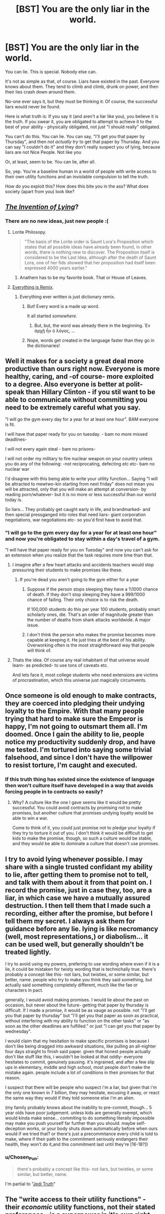 #+TITLE: [BST] You are the only liar in the world.

* [BST] You are the only liar in the world.
:PROPERTIES:
:Score: 36
:DateUnix: 1444411594.0
:DateShort: 2015-Oct-09
:END:
You can lie. This is special. Nobody else can.

It's not as simple as that, of course. Liars have existed in the past. Everyone knows about them. They tend to climb and climb, drunk on power, and then their lies crash down around them.

No-one ever says it, but they must be thinking it: Of course, the successful liars would never be found.

Here is what truth is: If you say it (and aren't a liar like you), you believe it is the truth. If you swear it, you are obligated to attempt to achieve it to the best of your ability - physically obligated, not just "I should really" obligated.

You can't do this. You can lie. You can say, "I'll get you that paper by Thursday", and then /not actually try/ to get that paper by Thursday. And you can say "I couldn't do it" and they don't really suspect you of lying, because liars are not Nice People. Not like you

Or, at least, seem to be. You can lie, after all.

So, yep. You're a baseline human in a world of people with write access to their own utility functions and an inviolable compulsion to tell the truth.

How do you exploit this? How does this bite you in the ass? What does society (apart from you) look like?


** [[https://www.youtube.com/watch?v=vn71hYvyqCA][/The Invention of Lying/]]?
:PROPERTIES:
:Author: Rillet
:Score: 20
:DateUnix: 1444414615.0
:DateShort: 2015-Oct-09
:END:

*** There are no new ideas, just new people :(
:PROPERTIES:
:Score: 12
:DateUnix: 1444414921.0
:DateShort: 2015-Oct-09
:END:

**** Lorite Philosopy.

#+begin_quote
  "The basis of the Lorite order is Saunt Lora's Proposition which states that all possible ideas have already been found, in other words, there is nothing new to discover. The Proposition itself is considered to be the Last Idea, although after the death of Saunt Lora, one of her fids showed that her proposition had itself been expressed 4000 years earlier."
#+end_quote
:PROPERTIES:
:Author: JackStargazer
:Score: 18
:DateUnix: 1444439826.0
:DateShort: 2015-Oct-10
:END:

***** Anathem has to be my favorite book. That or House of Leaves.
:PROPERTIES:
:Author: Arandur
:Score: 5
:DateUnix: 1444441497.0
:DateShort: 2015-Oct-10
:END:


**** [[https://www.youtube.com/watch?v=TmA4AEGzoUs][Everything is Remix]].
:PROPERTIES:
:Author: Rillet
:Score: 7
:DateUnix: 1444415333.0
:DateShort: 2015-Oct-09
:END:

***** Everything ever written is just dictionary remix.
:PROPERTIES:
:Author: StanicFromImgur
:Score: 3
:DateUnix: 1444422333.0
:DateShort: 2015-Oct-09
:END:

****** But! Every word is a made up word.

It all started /somewhere/.
:PROPERTIES:
:Author: Chosen_Pun
:Score: 1
:DateUnix: 1444473232.0
:DateShort: 2015-Oct-10
:END:

******* But, but, the word was already there in the beginning. Ἐν ἀρχῇ ἦν ὁ λόγος, ...
:PROPERTIES:
:Author: StanicFromImgur
:Score: 1
:DateUnix: 1444475399.0
:DateShort: 2015-Oct-10
:END:


****** Nope, words get created in the language faster than they go in the dictionaries!
:PROPERTIES:
:Author: kaukamieli
:Score: 1
:DateUnix: 1444510313.0
:DateShort: 2015-Oct-11
:END:


** Well it makes for a society a great deal more productive than ours right now. Everyone is more healthy, caring, and -of course- more exploited to a degree. Also everyone is better at polit-speak than Hillary Clinton - if you stil want to be able to communicate without committing you need to be extremely careful what you say.

"I will go the gym every day for a year for at least one hour". BAM everyone is fit.

I will have that paper ready for you on tuesday. - bam no more missed deadlines-

I will not every again steal - bam no prisons-

I will not order my military to fire nuclear weapon on your country unless you do any of the following: -not reciprocating, defecting etc etc- bam no nuclear war

I'd disagree with this being able to write your utility function... Saying "I will be attracted to mewtwo-kin starting from next friday" does not mean you will be attracted, only that you will make an attempt at conversion- by reading porn/whatever- but it is no more or less successful than our world today is.

So liars... They probably get caught early in life, and brandmarked- and then special pressganged into roles that need liars- giant corporation negotiations, war negotiations etc- so you'd first have to avoid that.
:PROPERTIES:
:Author: SvalbardCaretaker
:Score: 15
:DateUnix: 1444416051.0
:DateShort: 2015-Oct-09
:END:

*** "I will go to the gym every day for a year for at least one hour" and now you're obligated to stay within a day's travel of a gym.

"I will have that paper ready for you on Tuesday" and now you can't ask for an extension when you realize that the task requires more time than that.
:PROPERTIES:
:Score: 5
:DateUnix: 1444419198.0
:DateShort: 2015-Oct-09
:END:

**** I imagine after a few heart attacks and accidents teachers would stop pressuring their students to make promises like these.
:PROPERTIES:
:Author: Nepene
:Score: 7
:DateUnix: 1444420218.0
:DateShort: 2015-Oct-09
:END:

***** If you're dead you aren't going to the gym either for a year
:PROPERTIES:
:Author: RMcD94
:Score: 3
:DateUnix: 1444437535.0
:DateShort: 2015-Oct-10
:END:

****** Suppose if the person stops sleeping they have a 1\1000 chance of death. If they don't stop sleeping they have a 999/1000 chance of failing. Their only choice is to risk the death.

If 100,000 students do this per year 100 students, probably smart scholarly ones, die. That's an order of magnitude greater than the number of deaths from shark attacks worldwide. A major issue.
:PROPERTIES:
:Author: Nepene
:Score: 6
:DateUnix: 1444465559.0
:DateShort: 2015-Oct-10
:END:


****** I don't think the person who makes the promise becomes more capable at keeping it. He just tries at the best of his ability. Overworking often is the most straightforward way that people will think of.
:PROPERTIES:
:Author: Bowbreaker
:Score: 2
:DateUnix: 1444450118.0
:DateShort: 2015-Oct-10
:END:


**** Thats the idea. Of course any real inhabitant of that universe would learn- as predicted- to use tons of caveats etc.

And lets face it, most college students who need extensions are victims of procrastination, which this universe just magically circumvents.
:PROPERTIES:
:Author: SvalbardCaretaker
:Score: 5
:DateUnix: 1444420620.0
:DateShort: 2015-Oct-09
:END:


** Once someone is old enough to make contracts, they are coerced into pledging their undying loyalty to the Empire. With that many people trying that hard to make sure the Emperor is happy, I'm not going to outsmart them all. I'm doomed. Once I gain the ability to lie, people notice my productivity suddenly drop, and have me tested. I'm tortured into saying some trivial falsehood, and since I don't have the willpower to resist torture, I'm caught and executed.
:PROPERTIES:
:Author: DCarrier
:Score: 29
:DateUnix: 1444422448.0
:DateShort: 2015-Oct-09
:END:

*** If this truth thing has existed since the existence of language then won't culture itself have developed in a way that avoids forcing people in to contracts so easily?
:PROPERTIES:
:Author: Bowbreaker
:Score: 3
:DateUnix: 1444450203.0
:DateShort: 2015-Oct-10
:END:

**** Why? A culture like the one I gave seems like it would be pretty successful. You could avoid contracts by promising not to make promises, but another culture that promises undying loyalty would be able to win a war.

Come to think of it, you could just promise not to pledge your loyalty if they try to torture it out of you. I don't think it would be difficult to get kids to make the promise, though, so such a culture would be stable, and they would be able to dominate a culture that doesn't use promises.
:PROPERTIES:
:Author: DCarrier
:Score: 6
:DateUnix: 1444450807.0
:DateShort: 2015-Oct-10
:END:


** I try to avoid lying whenever possible. I may share with a single trusted confidant my ability to lie, after getting them to promise not to tell, and talk with them about it from that point on. I record the promise, just in case they, too, are a liar, in which case we have a mutually assured destruction. I then tell them that I made such a recording, either after the promise, but before I tell them my secret. I always ask them for guidance before any lie. lying is like necromancy (well, most representations,) or diabolism... it can be used well, but generally shouldn't be treated lightly.

I try to avoid using my powers, prefering to use wording where even if it is a lie, it could be mistaken for twisty wording that is technichally true. there's probably a concept like this- not liars, but twisties, or some similar, but better, name. people who try to make you think they said something, but actually said something completely different, much like the fae or characters in pact.

generally, I would avoid making promises. I would lie about the past on occasion, but never about the future- getting that paper by thursday is difficult. If I made a promise, it would be as vauge as possible. not "I'll get you that paper by thursday" but "I'll get you that paper as soon as practical, without interfering with my ability to function on the other tasks" or "as soon as the other deadlines are fulfilled." or just "I can get you that paper by wednesday".

I would claim that my hesitation to make specific promises is because I don't like being dragged into awkward situations, like pulling an all-nighter four days straight to finish said paper. given that honest people actually don't like stuff like this, i wouldn't be looked at that oddly- everyone hesitates to commit, genuinely pausing. it's ingrained, and after a few slip ups in elementary, middle and high school, most people don't make the mistake again. people include a lot of conditions in their promises for that reason.

I suspect that there will be people who suspect i'm a liar, but given that i'm the only one known in 7 billion, they may hesitate, excusing it away, or react the same way they would if they told someone else i'm an alien.

(my family probably knows about the inability to pre-commit, though... 5 year olds have poor judgement. unless kids are generally exempt, which would kinda make sense... commiting to do something literally impossible may make you push yourself far further than you should. maybe self-deception works, or your body shuts down automatically before when ours would if we tried that? or there's just a precommitance every child is told to make, where if their path to the commitment seriously endangers their health, they won't do it,and this commitment last until they're [16-18?])
:PROPERTIES:
:Author: NotAHeroYet
:Score: 13
:DateUnix: 1444416725.0
:DateShort: 2015-Oct-09
:END:

*** u/Chosen_Pun:
#+begin_quote
  there's probably a concept like this- not liars, but twisties, or some similar, but better, name.
#+end_quote

I'm partial to "[[http://tvtropes.org/pmwiki/pmwiki.php/Main/JediTruth][Jedi Truth]]"
:PROPERTIES:
:Author: Chosen_Pun
:Score: 2
:DateUnix: 1444473626.0
:DateShort: 2015-Oct-10
:END:


** The "write access to their utility functions" - their /economic/ utility functions, not their stated preferences - is a superpower in it's own right, and maybe a better one than mine. I'm pretty lazy.

Presumably delusional people still exist, so I can't claim just anything and have people believe it. I'd probably still have trouble starting a religion or becoming President.

This society would have no need of credentials of any kind, which means I can pretend to be a cop or any other kind of official.

I suspect most people would abuse the ability to edit their utility function and mess themselves up. I don't just mean simple screwups, I mean things like suicide bombers, I'd-kill-for-you /true/ love, and deontological rules. So this society *has* to have found a way around that; it might be as simple as an unrealistic oath simply feeling like a lie - "huh, I guess I actually don't care that much, sorry" - or it might not have evolved into anything even vaguely resembling our culture, something more like a society of self-modifying AIs, in which case I'm not going to be much help.

I can probably scam people out of their money fairly easily, if I'm careful. Or murder them.

It's probably much easier to argue people into things. I don't even need to lie, really. Just ask them what they really care about, why they really object to something, why they really believe what they believe. Then construe or twist the evidence and fast-talk that thing away, or into supporting me instead.

Depending on how humble I'm feeling, I could set up a bunch of Effective Altruists who've sworn oaths, or a bunch of EAs who've sworn oaths and will obey me without question.

There's probably a good way to hack this into really good scientific/rationalist "cells" of a few people, who've sworn to listen to each other, pay attention to niggling doubts, try and test their beliefs, maximize utility, stuff like that. Basically a Bayesian built out of three or four people.
:PROPERTIES:
:Author: MugaSofer
:Score: 5
:DateUnix: 1444425725.0
:DateShort: 2015-Oct-10
:END:

*** u/Bowbreaker:
#+begin_quote
  It's probably much easier to argue people into things. I don't even need to lie, really. Just ask them what they really care about, why they really object to something, why they really believe what they believe.
#+end_quote

Why would they tell you?
:PROPERTIES:
:Author: Bowbreaker
:Score: 2
:DateUnix: 1444450665.0
:DateShort: 2015-Oct-10
:END:

**** Promise them it's /really really/ important that they tell you. Probably while impersonating an authority figure. At least until you find that you've /become/ an authority figure.

Didn't you hear? There's a Liar about. We're conducting random screening. /It's all standard procedure./ Just answer the questions.

Oh! Your results show that you'd be perfect for our organization. Have some light reading, see what we're all about.
:PROPERTIES:
:Author: Chosen_Pun
:Score: 1
:DateUnix: 1444473869.0
:DateShort: 2015-Oct-10
:END:

***** u/Bowbreaker:
#+begin_quote
  I don't even need to lie, really.
#+end_quote

Seems that you do.
:PROPERTIES:
:Author: Bowbreaker
:Score: 1
:DateUnix: 1444541914.0
:DateShort: 2015-Oct-11
:END:

****** ...Not really?

There /is/ a Liar about.

Potential converts /may well be/ selected at random, at least in part. (edit: /and/ I threw that line in at the time to fit the genre more than as a practical suggestion. If they were selected based on specific criteria you researched ahead of time, you can tell them that, too. Or skip the justification entirely, whatever, they're still /at very least/ as gullible as real-world people.)

How "standard" a procedure is is fairly subjective; it's certainly true enough for our purposes once you've done it a /few/ times.

And that last line is of course optional in the case that a subject is, for some reason, /not/ perfect for the organization (by way of being a normal, /programmable/ member of productive society). How you cover your tracks in such a case is left as an excercise for the reader.

All this to say that once you have /some/ followers, you don't even need to recruit personally. You have people for that!
:PROPERTIES:
:Author: Chosen_Pun
:Score: 1
:DateUnix: 1444560589.0
:DateShort: 2015-Oct-11
:END:


** I'm in a world where everyone tells the truth? How do I exploit it?

By /living there./ *Mission fucking accomplished.*
:PROPERTIES:
:Score: 11
:DateUnix: 1444448965.0
:DateShort: 2015-Oct-10
:END:


** I feel like a world where nobody could lie would express itself more as honesty than as physical coercion. If the world is still full of humans, they will fall prey to things like the planning fallacy all the time.

So either declarative statements like "I will get you this by Friday" are commonly understood to mean that this is your intent and your best guess of what will happen - or languages evolve such that "It is my belief that given an expected sequence of events and accurate knowledge of both my own capabilities and the difficulties ahead that this will occur on Friday" will take much less time to say!

If you plan to trick someone into saying "this will be done by Friday" and they had a normal human understanding of risk and chance, consider that for most people a strong declarative statement like that would actually be a lie!
:PROPERTIES:
:Author: storybookknight
:Score: 6
:DateUnix: 1444441802.0
:DateShort: 2015-Oct-10
:END:

*** [deleted]
:PROPERTIES:
:Score: 1
:DateUnix: 1444480906.0
:DateShort: 2015-Oct-10
:END:

**** The binding- or as binding as possible- is a seperate effect, but he did say the effect exists- you will make a good faith effort to fulfuil all promises. it might be only good faith effort, though, and not just seriously try.
:PROPERTIES:
:Author: NotAHeroYet
:Score: 1
:DateUnix: 1444491423.0
:DateShort: 2015-Oct-10
:END:


** The worst thing for normal people living in this world is that they are essentially slaves to their past selves. Imagine if you promise to support what seems the greatest cause and then learn that said cause is crap. Or if you say you'll do something impossible because you don't yet know it is impossible. Or worse yet, something that was really easy but has become really hard ("I'll kiss your cousin Jimmy tomorrow" and cousin Jimmy drowns in the middle of the Atlantic).

How does memory work? Can you forget parts of your promises over time? If someone has amnesia will he try to fulfill all his past promises without knowing what the hell he is doing?

Honestly, it seems like every promise about the future will make you into an automaton. Because fulfilling "I will give you that paper on Thursday" makes you not only write it till Thursday but also try to evade every mishap that could happen and minimize the chance that the paper will never reach its destination. That includes things like making as many copies as possible, minimizing the chances of both your own death and that of your recipient in any way you can think of and probably hovering near the recipient so you can give him the paper on 00:00:01 Tuesday.

I think you should rethink how the future statements part works.
:PROPERTIES:
:Author: Bowbreaker
:Score: 4
:DateUnix: 1444451537.0
:DateShort: 2015-Oct-10
:END:


** "I have a marginally better investment strategy than anyone else, and can provide a better return on long term investments."

"I have promised to not reveal my methods, as that would mean giving up my competitive advantage."

"I also agree to the terms of the contract."

"No, officer, I have nothing to do with that person. We are not related in any way."

"My name is Alex, and I inherited this pile of money from a deceased relative."

In a world where lying is impossible, the law will change to reflect that. It's probably legally impossible to convict a secret lier for a crime - if you say that you didn't do it, the law sees that as very strong evidence that you actually didn't.

Contract law would reflect that, too. Agree to a contract verbally, and everyone will trust that you'll keep to the terms.

Plus, a regular person might literally be bound to be unable to explain or justify their actions.

You can also impersonate anyone - ID means asking someone to introduce themselves. Identity checking means asking a short series of carefully engineered questions, and arresting those who refuse to answer.

All combined, you could rob banks just by talking to them. You are also the only person in the world who can be a spy - an amazing advantage in any kind of conflict. Don't worry about being bad at it, because counterintelligence doesn't exist and no one can doubt anything you say.

With money, military victory, and the ability to betray others, you will be able to gain power and set yourself up to rule.

However... Compared to others, you're lazy, weak willed, and unable to truly commit. You might get stuck with bad habits, incorrect beliefs, or unwanted emotions. You will never receive any help for or even understanding of these problems.
:PROPERTIES:
:Author: -main
:Score: 3
:DateUnix: 1444461289.0
:DateShort: 2015-Oct-10
:END:

*** "Contract law would reflect that, too. Agree to a contract verbally, and everyone will trust that you'll keep to the terms."

NONONONONONONONONONO! DO NOT DO THAT!

The other party claims the other thing, and everyone will know one of the two is lying!
:PROPERTIES:
:Author: kaukamieli
:Score: 2
:DateUnix: 1444510506.0
:DateShort: 2015-Oct-11
:END:

**** Right. You'd only be able to pull that trick once.... It'd be a case of break contact, take money, and run. Then see the parts about evading the law.... But it'll be a lot trickier if they know they're looking for a lier.
:PROPERTIES:
:Author: -main
:Score: 1
:DateUnix: 1444515168.0
:DateShort: 2015-Oct-11
:END:


** Thw society and conversation rules would look very alien in this world, and you will have hard time adjusting if you just materialized there. It would be a huge culture shock, you will seem crazy. You will casualy ask questions that force people into months-long comitements, you will tell much too much about yourself and your plans, like you are some superhuman selfassured boasting jerk.

If you grew up there - you will probably be a loser - just because every other kid HAD to do their homework, and HAD to learn for exam, and you didn't. Are there even exams and do they ever check homework? It may be very late when they discover how far you are behind, because the society isn't prepared for kids that can pretend they do their work. In this respect your special ability is a huge disadvantage - everybody will be better at everything than you, unless you are 100% motivated to be good at that thing.

Anyway - at some point you will fall behind, so you'll probably learn to give good excuses, and eventually nothing external will work, so you will probably be considered dumber than average.

Also there is no fiction teaching people how to succesfuly deceive others on this world (and probably no games with imperfect knowledge and bluffing) so you will still be quite naive compared to a human from our world.

I'd say you should pracits small scale deception, and then completely change einvoronment to leave back your "loser" image and all suspictions people who knew you have about you, before you use your deception skills on fresh victims.

And then you won't need anything exceptional - any con trick that works on our world would probably work there better.
:PROPERTIES:
:Author: ajuc
:Score: 4
:DateUnix: 1444469921.0
:DateShort: 2015-Oct-10
:END:


** So, do little children behave, or is it almost impossible to get them to promise not to steal cookies, etc?
:PROPERTIES:
:Author: Rhamni
:Score: 3
:DateUnix: 1444420007.0
:DateShort: 2015-Oct-09
:END:

*** little children who genuinely intended not to steal cookies at the time of saying won't steal cookies. little children who did not will not give the promise in the first place.
:PROPERTIES:
:Author: NotAHeroYet
:Score: 1
:DateUnix: 1444427988.0
:DateShort: 2015-Oct-10
:END:

**** This society is going to need to institute some serious penalties for anyone who asks others to dedicate their whole life to a particular cause.
:PROPERTIES:
:Author: Rhamni
:Score: 2
:DateUnix: 1444428219.0
:DateShort: 2015-Oct-10
:END:

***** Yes. or maybe it'll be standard for children to promise to make no more promises until they're thirteen. and then, in a seperate promise, to make no promises that could last more than a week until they're [age of majority].
:PROPERTIES:
:Author: NotAHeroYet
:Score: 3
:DateUnix: 1444429267.0
:DateShort: 2015-Oct-10
:END:


** Well first off, I would be really, really fucking careful about it. Otherwise they'll put me on the news as The Liar and parents will tell their kids about me. Of course, that wouldn't be the end of the the world because I could make a stage show where I lie about stuff. Not an ideal end though.
:PROPERTIES:
:Author: FuguofAnotherWorld
:Score: 3
:DateUnix: 1444430407.0
:DateShort: 2015-Oct-10
:END:


** Check out a book called "Embassy Town". It's not exactly about this, but it is kind of about this.

Also, subtle use: "I know that technology X is possible. Will you go make it?"
:PROPERTIES:
:Author: narfanator
:Score: 2
:DateUnix: 1444438387.0
:DateShort: 2015-Oct-10
:END:


** It really depends on how the power works. Does your brain chemistry change to give you magical willpower when you promise something, or does it become perfectly calibrated before you say something so that instead of saying "I'll finish this paper" you say "I'll have a 20% chance of finishing this paper", or can you tell the future, so you can only say "I will finish this paper" if it will happen in the future.

In the first instance, the world is a bloody, barren place. Horrific things are done routinely to keep utterances. In the second instance, everybody is optimized to their ideal career, and society is way more productive than it is now.
:PROPERTIES:
:Score: 2
:DateUnix: 1444502362.0
:DateShort: 2015-Oct-10
:END:


** Can anyone say 'This statement is a lie'?

If you write it down, can anyone else read it? What happens if they try?
:PROPERTIES:
:Author: ben_sphynx
:Score: 1
:DateUnix: 1444419803.0
:DateShort: 2015-Oct-09
:END:

*** No. People aren't prohibited from telling lies, they're obligated to tell the truth.
:PROPERTIES:
:Score: 5
:DateUnix: 1444419976.0
:DateShort: 2015-Oct-09
:END:


*** People can read it, but only a liar can say that, most likely. if they believe the statement is true, then they believe it's a lie because 'this statement's a lie', so they can't say it. if they believe the statement is a lie, they can't say it.
:PROPERTIES:
:Author: NotAHeroYet
:Score: 1
:DateUnix: 1444433568.0
:DateShort: 2015-Oct-10
:END:

**** What if they can't or don't examine the statement, and just assume it [[https://youtu.be/JR4H76SCCzY?t=13][evaluates as true]]?

People can still be /wrong/, right?
:PROPERTIES:
:Author: Chosen_Pun
:Score: 2
:DateUnix: 1444474569.0
:DateShort: 2015-Oct-10
:END:

***** Yes, if they think it evaluates as true, and only if that. I didn't think of that.
:PROPERTIES:
:Author: NotAHeroYet
:Score: 1
:DateUnix: 1444491047.0
:DateShort: 2015-Oct-10
:END:


** It's possible that anyone can learn to lie simply by saying 'In the future, I will lie about things'.
:PROPERTIES:
:Author: ben_sphynx
:Score: 1
:DateUnix: 1444416657.0
:DateShort: 2015-Oct-09
:END:

*** That wouldn't work, just like saying 'In the future, I will never die' wouldn't work.
:PROPERTIES:
:Author: gbear605
:Score: 3
:DateUnix: 1444418968.0
:DateShort: 2015-Oct-09
:END:


*** no, you have to believe it, so that only works if you'd believe that it works. i don't think it'd magicly let you lie, either, even if you did say it. You'd just try and fail, occasionally, or frequently, or very frequently, or constantly, hurling yourself into commitments and statements you really believe, but think you don't.
:PROPERTIES:
:Author: NotAHeroYet
:Score: 1
:DateUnix: 1444416882.0
:DateShort: 2015-Oct-09
:END:


** Is your name [[https://en.wikipedia.org/wiki/Joseph_Smith][Joseph Smith]], or maybe [[https://en.wikipedia.org/wiki/Muhammad][Muhammad]]?
:PROPERTIES:
:Author: ben_sphynx
:Score: 0
:DateUnix: 1444416497.0
:DateShort: 2015-Oct-09
:END:

*** I'm pretty sure everyone around Joseph Smith and Muhammad was able to lie too.
:PROPERTIES:
:Author: holomanga
:Score: 4
:DateUnix: 1444418759.0
:DateShort: 2015-Oct-09
:END:

**** I think my point is that if one wanted to start a religion, it might be a lot easier if everyone believes you.
:PROPERTIES:
:Author: ben_sphynx
:Score: 3
:DateUnix: 1444419709.0
:DateShort: 2015-Oct-09
:END:

***** everyone believes you believe. belief in belief, of a sort. they believe you aren't lying through your teeth, but they might decide you're delusional. still easier, but easier != easy.
:PROPERTIES:
:Author: NotAHeroYet
:Score: 1
:DateUnix: 1444428078.0
:DateShort: 2015-Oct-10
:END:


** Do I know I'm the only liar currently alive? Or is this prompt basically "you are a liar in such a world"?
:PROPERTIES:
:Author: Calamitizer
:Score: 0
:DateUnix: 1444418180.0
:DateShort: 2015-Oct-09
:END:

*** Well, you've never met another one that you know of. They've definitely existed in the past.
:PROPERTIES:
:Score: 1
:DateUnix: 1444418624.0
:DateShort: 2015-Oct-09
:END:
